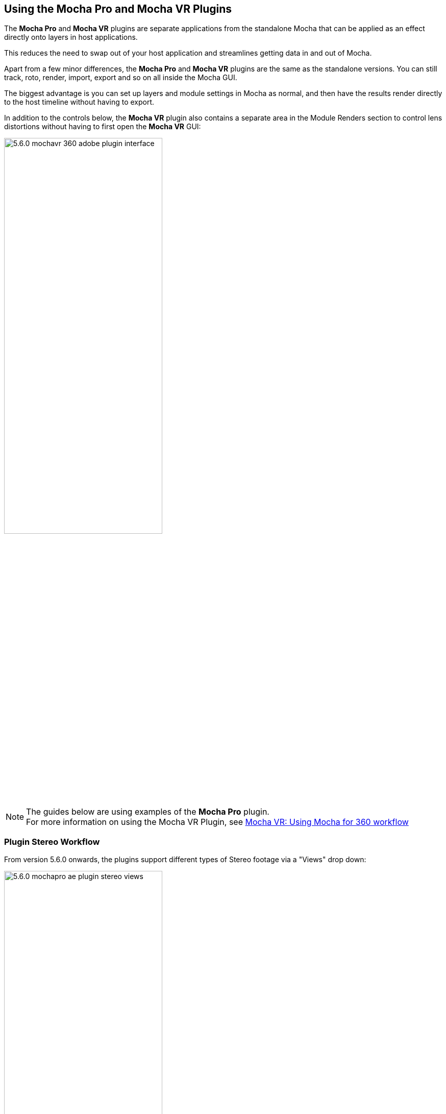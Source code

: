 
== Using the Mocha Pro and Mocha VR Plugins [[mocha_plugin]]

The *Mocha Pro* and *Mocha VR* plugins are separate applications from the standalone Mocha that can be applied as an effect directly onto layers in host applications.

This reduces the need to swap out of your host application and streamlines getting data in and out of Mocha.

Apart from a few minor differences, the *Mocha Pro* and *Mocha VR* plugins are the same as the standalone versions. You can still track, roto, render, import, export and so on all inside the Mocha GUI.

The biggest advantage is you can set up layers and module settings in Mocha as normal, and then have the results render directly to the host timeline without having to export.

In addition to the controls below, the *Mocha VR* plugin also contains a separate area in the Module Renders section to control lens distortions without having to first open the *Mocha VR* GUI:

image://borisfx-com-res.cloudinary.com/image/upload/v1531784263/documentation/mocha/images/5.6.0/5.6.0_mochavr_360_adobe_plugin_interface.jpg[width="60%"]

NOTE: The guides below are using examples of the *Mocha Pro* plugin. +
For more information on using the Mocha VR Plugin, see <<mochavr_workflow, Mocha VR: Using Mocha for 360 workflow>>

=== Plugin Stereo Workflow [[mocha_plugin_stereo]]

From version 5.6.0 onwards, the plugins support different types of Stereo footage via a "Views" drop down:

image://borisfx-com-res.cloudinary.com/image/upload/v1531784263/documentation/mocha/images/5.6.0/5.6.0_mochapro_ae_plugin_stereo_views.jpg[width="60%"]

* *Mono:* This is the default option and works with standard (non-stereo) footage.
* *Stereo (Separate eyes):* This takes two separate footage streams. When chosen, the option to choose another source for the right eye is enabled. If you are using the 'Stereo' option, you will need to select the "Stereo Output" view (Left or Right) that you want to apply output to.
* *Top/Bottom:* Top/Bottom is also commonly known as "Over/Under". When used, Mocha will split the footage exactly in half horizontally and use the Top and Bottom halves for each eye. The output to the host will automatically double up to the split views.
* *Left/Right:* Left/Right is also commonly known as "Side by Side". When used, Mocha will split the footage exactly in half vertically and use the Left and Right halves for each eye. The output to the hosr will automatically double up to the split views.

You can also choose to Swap the Left and Right eye input by checking the *Swap Views* checkbox.

Some hosts will require different handling for Stereo sources:

* *Nuke:* Nuke has native OFX stereo support and so only requires one Source input if you are using the "Stereo" option. If you have separate left and right eye sources, apply a "Join Views" node to combined them and feed the output into the Source input of the Mocha node.
* *Vegas Pro:* Vegas Pro also has native stereo support. You will only see two options: Mono and Stereo. The "Stereo" option will read the native set up and feed in both eyes to the Mocha GUI.
* *Media Composer:* Avid's native stereo support is _not_ supported by Mocha at present, so you can only use Top/Bottom or Left/Right combined stereo files.

As you go through the user guide, you will see sections on how to apply Mocha techniques to your stereo footage where relevant.

=== Applying the Mocha Plugin for Adobe After Effects

The Mocha Pro Plugin for Adobe appears in the Effects menu like every other effect.
Simply apply the effect to the layer you want to work with.

image://borisfx-com-res.cloudinary.com/image/upload/v1531784263/documentation/mocha/images/5.6.0/5.6.0_mochapro_ae_plugin_full_interface.jpg[width="60%"]

The general workflow for the Mocha Adobe Plugin is as follows:

. Select any additional source layers you want to use inside Mocha
. Launch Mocha. This will load a full version of the Mocha interface that you can use just like the standalone version.
. Use Mocha as required and then close and save. No rendering is required inside Mocha unless you want to.
. Choose whether you want to use mattes, renders or any other data from Mocha back in the plugin interface.

==== Using the Mocha GUI

Once you have applied the Mocha Pro effect, you can click on the Mocha button to launch the main interface.

image://borisfx-com-res.cloudinary.com/image/upload/v1531784263/documentation/mocha/images/5.6.0/5.6.0_mochapro_ae_plugin_launch_mocha.jpg[width="60%"]

This then becomes exactly like working in the standalone version of Mocha, with a few exceptions.
First, you will notice you don't need to set up a project like in the standalone version. The source layer is automatically loaded and ready to track in the view.
Secondly you don't need to save out a project file (unless you want to export it). You just close and save the Mocha view when done and the project is saved inside the Effect like any other Adobe effect.
For further details on how to use anything inside the Mocha GUI, see the rest of the User Guide!

NOTE: The Mocha Pro Plugin interface is almost exactly the same as the standalone interface, so most of the usual guide and video tutorials can be applied to the plugin.

==== Controlling Mattes

Once you have tracked layers in Mocha, you can then control the mattes for these layers back in the plugin interface.

image://borisfx-com-res.cloudinary.com/image/upload/v1531784263/documentation/mocha/images/5.6.0/5.0.0_mochapro_ae_plugin_matte_section.jpg[width="60%"]

* *View Matte:* Show the black and white matte from the Mocha layers chosen. This is very useful if you want to just see any problems with the matte, or you want to use the output as a track matte.
* *Apply Matte:* Applies the chosen mattes to the current layer,
* *Visible Layers:* This button launches the Visible Layers dialog so you can select the layers you want visible as mattes.
* *Shape:* This drop down lets you switch between All Visible and All mattes. All Visible mattes are controlled by the Visible Layers dialog.
* *Feather:* Applies a blur to the matte. This feathering is independent of the feathering of the individual layers inside Mocha.
* *Invert Mask:* Inverts the currently visible mattes.
* *Create AE Mask:* Creates native AE splines on the effect layer just like "Paste Mocha mask". This function is only available in After Effects.

===== Stereo output only
If you are using the 'Stereo' option in After Effects, you will need to select the "Stereo Output" view (Left or Right) that you want to apply output to.
If you are using Top/Bottom or Left/Right, the output will automatically double up to the split views.

==== Controlling Module Renders

Once you have set up layers in Mocha, you can then control the renders for each module back in the plugin interface.
Note that you do need to have set up and tracked the correct layers in order for a render to work back in the host.

image://borisfx-com-res.cloudinary.com/image/upload/v1531784263/documentation/mocha/images/5.6.0/5.0.0_mochapro_ae_plugin_renders_section.jpg[width="60%"]

You have the following options to render a module back in the plugin:

* *Render:* A simple checkbox to turn renders on and off.
* *Module:* The module render you want to see. You have options of 'Insert: Composite', 'Insert: Cutout', 'Remove', 'Stabilize', 'Lens: Distort' and 'Lens: Undistort'.
* *Insert Layer:* For any inserts you want to apply to a layer surface and render back to the host.

===== Rendering Insert Layers

To use the Insert Layer in Insert renders:

. Pick the layer you want to use as an insert from the 'Insert Layer' drown down in the Mocha Pro effect
. Launch the Mocha GUI
. Create a layer (or pick an existing layer)
. On the Layer Properties panel, choose the 'Insert Clip' dropdown
. Select 'Insert Layer'

image://borisfx-com-res.cloudinary.com/image/upload/v1531784263/documentation/mocha/images/5.6.0/5.0.0_mochapro_gui_plugin_insert_layer.jpg[width="60%"]

Your Insert should then appear inside the layer where you have placed your surface.

==== Controlling Tracking Data

If you have a tracked layer in Mocha you can see the output of its surface back in the After Effects interface.
Each point in the Tracking Data section is a point from the layer surface that automatically updates when you modify it inside Mocha.

To choose a layer to create tracking data from, click the 'Create Track Data' button in the Tracking Data section of the plugin.

image://borisfx-com-res.cloudinary.com/image/upload/v1531784263/documentation/mocha/images/5.6.0/5.2.0_mochapro_ae_plugin_tracking_data_section.jpg[width="60%"]

Then choose the layer you want to read tracking data from in the dialog that appears. You can only choose one layer at a time.

image://borisfx-com-res.cloudinary.com/image/upload/v1531784263/documentation/mocha/images/5.6.0/5.0.0_mochapro_ae_plugin_tracking_data_dialog.jpg[width="60%"]

Once you click okay, the plugin will generate keyframes to populate the tracking parameters in the plugin. You can then use this data to copy to other layers, or link via expressions.

This option is only available in the After Effects version of the plugin.

WARNING: Generating keyframe data can take some time for very long shots. You can cancel generation at any time when the progress bar appears.

==== Applying Tracking Data Exports to Other layers

The plugin interface also allows you to apply tracking data to other layers without needing to export from the Mocha GUI.
Do do this, you generate the tracking data from a layer, as described above in Controlling Tracking Data.

You can then choose an export option at the bottom of the Tracking Data section:

* *Corner Pin:* A standard corner pin effect
* *Corner Pin:* (Support Motion Blur): A corner pin distortion with separate scale, rotation and position.
* *Transform:* Scale, position and rotation

Clicking 'Apply Export' then copies the information to the specified layer.


=== Applying the Mocha Plugin for Adobe Premiere

The Mocha Pro Plugin for Adobe appears in the Effects menu like every other effect.
Simply apply the effect to the layer you want to work with.

image://borisfx-com-res.cloudinary.com/image/upload/v1531784263/documentation/mocha/images/5.6.0/5.6.0_mochapro_premiere_plugin_full_interface.jpg[width="60%"]

The general workflow for the Mocha Adobe Plugin is as follows:

. Select any additional source layers you want to use inside Mocha
. Launch Mocha. This will load a full version of the Mocha interface that you can use just like the standalone version.
. Use Mocha as required and then close and save. No rendering is required inside Mocha unless you want to.
. Choose whether you want to use mattes, renders or any other data from Mocha back in the plugin interface.

NOTE: The Mocha Pro Plugin interface is almost exactly the same as the standalone interface, so most of the usual guide and video tutorials can be applied to the plugin.

==== Using the Mocha GUI

Once you have applied the Mocha Pro effect, you can click on the Mocha button to launch the main interface.

image://borisfx-com-res.cloudinary.com/image/upload/v1531784263/documentation/mocha/images/5.6.0/5.6.0_mochapro_premiere_plugin_launch_mocha.jpg[width="60%"]

This then becomes exactly like working in the standalone version of Mocha, with a few exceptions.
Firstly, you will notice you don't need to set up a project like in the standalone version. The source layer is automatically loaded and ready to track in the view.
Secondly you don't need to save out a project file (unless you want to export it). You just close and save the Mocha view when done and the project is saved inside the Effect like any other Adobe effect.
For further details on how to use anything inside the Mocha GUI, see the rest of the User Guide!

==== Controlling Mattes

Once you have tracked layers in Mocha, you can then control the mattes for these layers back in the plugin interface.

image://borisfx-com-res.cloudinary.com/image/upload/v1531784263/documentation/mocha/images/5.6.0/5.0.0_mochapro_premiere_plugin_matte_section.jpg[width="60%"]

* *View Matte:* Show the black and white matte from the Mocha layers chosen. This is very useful if you want to just see any problems with the matte, or you want to use the output as a track matte.
* *Apply Matte:* Applies the chosen mattes to the current layer,
* *Visible Layers:* This button launches the Visible Layers dialog so you can select the layers you want visible as mattes.
* *Shape:* This drop down lets you switch between All Visible and All mattes. All Visible mattes are controlled by the Visible Layers dialog.
* *Feather:* Applies a blur to the matte. This feathering is independent of the feathering of the individual layers inside Mocha.
* *Invert Mask:* Inverts the currently visible mattes.

==== Controlling Module Renders

Once you have set up layers in Mocha, you can then control the renders for each module back in the plugin interface.
Note that you do need to have set up and tracked the correct layers in order for a render to work back in the host.

image://borisfx-com-res.cloudinary.com/image/upload/v1531784263/documentation/mocha/images/5.6.0/5.0.0_mochapro_premiere_plugin_renders_section.jpg[width="60%"]

You have the following options to render a module back in the plugin:

* *Render:* A simple checkbox to turn renders on and off.
* *Module:* The module render you want to see. You have options of 'Insert: Composite', 'Insert: Cutout', 'Remove', 'Stabilize', 'Lens: Distort' and 'Lens: Undistort'.
* *Insert Layer:* For any inserts you want to apply to a layer surface and render back to the host.

===== Rendering Insert Layers

To use the Insert Layer in Insert renders:

. Pick the video track you want to use as an insert from the 'Insert Layer' drown down in the Mocha Pro effect
. Launch the Mocha GUI
. Create a layer (or pick an existing layer)
. On the Layer Properties panel, choose the 'Insert Clip' dropdown
. Select 'Insert Layer'

image://borisfx-com-res.cloudinary.com/image/upload/v1531784263/documentation/mocha/images/5.6.0/5.0.0_mochapro_gui_plugin_insert_layer.jpg[width="60%"]

Your Insert should then appear inside the layer where you have placed your surface.

<<<

=== Applying the Mocha Plugin for Avid Media Composer

IMPORTANT: Due to extensive frame access by the Mocha plugin, it is recommended that you use Avid storage media (i.e. DNxHD) when working, rather than linked files. +
(Use of linked files which use codecs such as H.264 will significantly slow down render time as such media is not designed for random access.)

The Mocha Pro Plugin for Adobe appears in the Effects menu like every other effect.
Simply apply the effect to the layer you want to work with.

image://borisfx-com-res.cloudinary.com/image/upload/v1531784263/documentation/mocha/images/5.6.0/5.6.0_mochapro_avid_plugin_full_interface.jpg[width="60%"]

The general workflow for the Mocha Adobe Plugin is as follows:

. Select any additional source layers you want to use inside Mocha
. Launch Mocha. This will load a full version of the Mocha interface that you can use just like the standalone version.
. Use Mocha as required and then close and save. No rendering is required inside Mocha unless you want to.
. Choose whether you want to use mattes, renders or any other data from Mocha back in the plugin interface.

NOTE: The Mocha Pro Plugin interface is almost exactly the same as the standalone interface, so most of the usual guide and video tutorials can be applied to the plugin.


==== Using the Mocha GUI

Once you have applied the Mocha Pro effect, you can click on the Mocha button to launch the main interface.

image://borisfx-com-res.cloudinary.com/image/upload/v1531784263/documentation/mocha/images/5.6.0/5.0.0_mochapro_avid_plugin_launch_mocha.jpg[width="60%"]

This then becomes exactly like working in the standalone version of Mocha, with a few exceptions.
Firstly, you will notice you don't need to set up a project like in the standalone version. The source layer is automatically loaded and ready to track in the view.
Secondly you don't need to save out a project file (unless you want to export it). You just close and save the Mocha view when done and the project is saved inside the Effect like any other AVX effect.
For further details on how to use anything inside the Mocha GUI, see the rest of the User Guide!

==== Controlling Mattes

Once you have tracked layers in Mocha, you can then control the mattes for these layers back in the plugin interface.

image://borisfx-com-res.cloudinary.com/image/upload/v1531784263/documentation/mocha/images/5.6.0/5.0.0_mochapro_avid_plugin_matte_section.jpg[width="60%"]

* *View Matte:* Show the black and white matte from the Mocha layers chosen. This is very useful if you want to just see any problems with the matte, or you want to use the output as a track matte.
* *Apply Matte:* Applies the chosen mattes to the current layer,
* *Visible Layers:* This button launches the Visible Layers dialog so you can select the layers you want visible as mattes.
* *Visible Layers Dropdown:* This drop down lets you switch between All Visible and All mattes. All Visible mattes are controlled by the Visible Layers dialog.
* *Feather:* Applies a blur to the matte. This feathering is independent of the feathering of the individual layers inside Mocha.
* *Invert Matte:* Inverts the currently visible mattes.

==== Controlling Module Renders

Once you have set up layers in Mocha, you can then control the renders for each module back in the plugin interface.
Note that you do need to have set up and tracked the correct layers in order for a render to work back in the host.

image://borisfx-com-res.cloudinary.com/image/upload/v1531784263/documentation/mocha/images/5.6.0/5.0.0_mochapro_avid_plugin_renders_section.jpg[width="60%"]

You have the following options to render a module back in the plugin:

* *Render:* A simple checkbox to turn renders on and off.
* *Module:* The module render you want to see. You have options of 'Insert: Composite', 'Insert: Cutout', 'Remove', 'Stabilize', 'Lens: Distort' and 'Lens: Undistort'.
* *Insert Layer:* For any inserts you want to apply to a layer surface and render back to the host. Choose from the current layer or below the current video track.

IMPORTANT: Processing larger frame sizes and more complex rendering in Mocha may take a long time per frame. +
When a frame render exceeds a certain interval in Media Composer, a BlipPlayer error can occur. +
If you see this message, you should render the effect prior to playing back, or preview the render inside the Mocha UI before rendering back on the timeline.

===== Rendering Insert Layers

To use the Insert Layer in Insert renders:

. Pick the video track you want to use as an insert from the 'Insert Layer' drown down in the Mocha Pro effect. This will most commonly be "1st Below" the current layer with the effect applied.
. Launch the Mocha GUI
. Create a layer (or pick an existing layer)
. On the Layer Properties panel, choose the 'Insert Clip' dropdown
. Select 'Insert Layer'

image://borisfx-com-res.cloudinary.com/image/upload/v1531784263/documentation/mocha/images/5.6.0/5.0.0_mochapro_gui_plugin_insert_layer.jpg[width="60%"]

Your Insert should then appear inside the layer where you have placed your surface.

==== Stereo Workflow

To work on a stereo shot in Media Composer:

. Import a Top/Bottom or Left/Right combined stereo file
. Choose the stereo type from the 'Views' drop down
. Open mocha, and the views will be mapped automatically to the left and right views.

IMPORTANT: Avid's native stereo support is _not_ supported by Mocha at present, so you can only use Top/Bottom or Left/Right combined stereo files.


=== Applying the Mocha OFX Plugin

NOTE: The OFX version of the Mocha Plugin is fully supported in Nuke, Fusion, HitFilm Pro, Vegas Pro and Silhouette.

If you have a license for the OFX version it will work in any of the OFX hosts listed below.
Keep in mind that while the Mocha OFX plugin is designed to be used in multiple applications, it does not support all OFX hosts.

In many cases some functionality may be possible for unsupported hosts, but there is no guarantee of functionality or stability, so please take care when experimenting!

=== Adding the Mocha Plugin inside The Foundry Nuke

Inside Nuke, the Mocha Pro Plugin for OFX appears in the toolbar menu like every other effect.

You can also call the Mocha Pro effect from the Tab key by searching for 'Mocha Pro' or right-click and choose 'Mocha by Imagineer Systems' > 'Mocha Pro'.


_mocha Pro node in Nuke node graph (Footage courtesy of Chris Heuer):_

image://borisfx-com-res.cloudinary.com/image/upload/v1531784263/documentation/mocha/images/5.6.0/5.0.0_mochapro_ofx_nuke_plugin_node_graph.jpg[width="60%"]

Once loaded into the node graph, simply plug the image node you want to work with into the 'Source' input of the Mocha Pro effect node.

image://borisfx-com-res.cloudinary.com/image/upload/v1531784263/documentation/mocha/images/5.6.0/5.6.0_mochapro_ofx_nuke_plugin_full_interface.jpg[width="60%"]

NOTE: Nuke has native OFX stereo support and so only requires one Source input if you are using the "Stereo" option. +
If you have separate left and right eye sources, apply a "Join Views" node to combined them and feed the output into the Source input of the Mocha node.

=== Adding the Mocha Plugin inside Blackmagic Fusion Studio

Inside Fusion Studio, the Mocha Pro Plugin for OFX appears in the Tool menu like every other effect.
Just choose 'Mocha by Imagineer Systems' > 'Mocha Pro'.

_mocha Pro node in Fusion (Footage courtesy of Chris Heuer):_

image://borisfx-com-res.cloudinary.com/image/upload/v1531784263/documentation/mocha/images/5.6.0/5.0.0_mochapro_ofx_fusion_plugin_flow_graph.jpg[width="60%"]

Once loaded into the flow graph, simply plug the image node you want to work with into the 'Source' input of the Mocha Pro effect node.

image://borisfx-com-res.cloudinary.com/image/upload/v1531784263/documentation/mocha/images/5.6.0/5.6.0_mochapro_ofx_fusion_plugin_full_interface.jpg[width="60%"]


=== Adding the Mocha Plugin inside SilhouetteFX Silhouette

Silhouette v6 introduced OFX support, so the Mocha Pro Plugin for OFX appears in the nodes menu like every other effect.
Just choose 'Mocha by Imagineer Systems' > 'Mocha Pro'.

_mocha Pro node in Silhouette:_

image://borisfx-com-res.cloudinary.com/image/upload/v1531784263/documentation/mocha/images/5.6.0/5.2.1_mochapro_ofx_silhouette_plugin_trees_window.jpg[width="60%"]

Once loaded into the tree window, simply plug the image node you want to work with into the 'Source' input of the Mocha Pro effect node.

image://borisfx-com-res.cloudinary.com/image/upload/v1531784263/documentation/mocha/images/5.6.0/5.6.0_mochapro_ofx_silhouette_plugin_full_interface.jpg[width="60%"]

==== Linear Workflow

Silhouette v6 includes Linear support for the Mocha plugin.
If you are using rec709 8-bit images, you need to enable the 'Mocha > Linearize Images In Mocha Pro' preference in Silhouette so images look correct in the Mocha GUI.
When using EXR or Cineon images, this preference should remain off.

=== Adding the Mocha Plugin inside Vegas Pro

Inside Vegas Pro, the Mocha OFX Plugin appears under 'Mocha by Imagineer Systems' in the Plug-in Chooser dialog for the following effect chains:

* *Event FX:* Click the effect icon on the video event segment you want and then select the Mocha effect and click OK.
* *Track FX:* Click the effect icon on the appropriate video track and then select the Mocha effect and click OK.
* *Track Composite Mode:* Choose 'Custom...' in the Compositing Mode options then select the Mocha effect and click OK.

_mocha Pro node in Vegas Plug-in Chooser:_

image://borisfx-com-res.cloudinary.com/image/upload/v1531784263/documentation/mocha/images/5.6.0/5.6.0_mochapro_ofx_vegas_plugin_chooser.jpg[width="40%"]

Once loaded, you can begin with the 'Launch Mocha UI' button at the top of the effect panel.

image://borisfx-com-res.cloudinary.com/image/upload/v1531784263/documentation/mocha/images/5.6.0/5.6.0_mochapro_ofx_vegas_plugin_full_interface.jpg[width="40%"]

==== Using the Insert Layer clip in Vegas [[vegas_insert_method]]

Mocha uses two sources from the timeline for inserting clips: The main background image source to track from and a secondary image source to insert into a tracked layer.

To use a secondary source input in Vegas for Insert clips you need to composite your tracks together:

. Set the Insert clip you want to use as the parent layer and the plate you want the insert to be rendered over as the child
. Click the Track Compositing mode on the parent insert layer and select 'Custom...' +
image://borisfx-com-res.cloudinary.com/image/upload/v1531784263/documentation/mocha/images/5.6.0/5.6.0_mochapro_ofx_vegas_plugin_insert_layer_setup.jpg[width="60%"]
. Select the Mocha effect and click OK
. Launch the Mocha GUI in the Composite Mode panel

This will then load the secondary source into any layer Insert clip dropdown as a clip called 'Insert Layer'. See <<rendering_insert_layers, Rendering Insert Layers>> below.

NOTE: Vegas Pro has native stereo support. When working with stereo in Mocha you will only see two options: Mono and Stereo. The "Stereo" option will read the native set up and feed in both eyes to the Mocha GUI.


=== Basic workflow for the Mocha OFX Plugin

One your source clip is hooked up to you Mocha Pro Effect, the general workflow for the Mocha OFX Plugin is as follows:

. Select any additional source you want to use as an insert in Mocha and plug it into the 'Insert' input (See <<rendering_insert_layers, Rendering Insert Layers>> below.)
. Launch the Mocha UI using the button at the top of the panel. This will load a full version of the Mocha interface that you can use just like the standalone version.
. Use Mocha as required and then close and save. No rendering is required inside Mocha unless you want to.
. Choose whether you want to use mattes, renders or any other exported data from Mocha back in the plugin interface.

NOTE: The Mocha Pro Plugin interface is almost exactly the same as the standalone interface, so most of the usual guide and video tutorials can be applied to the plugin.
Plugin interface examples below use the Nuke UI.

=== Using the Mocha GUI

Once you have applied the Mocha Pro effect, you can click on the 'Launch Mocha UI' button to launch the main interface.

image://borisfx-com-res.cloudinary.com/image/upload/v1531784263/documentation/mocha/images/5.6.0/5.0.0_mochapro_ofx_nuke_plugin_launch_mocha.jpg[width="60%"]

This then becomes exactly like working in the standalone version of Mocha, with a few exceptions.
Firstly, you will notice you don't need to set up a project like in the standalone version. The source layer is automatically loaded and ready to track in the view.
Secondly you don't need to save out a project file (unless you want to export it). You just close and save the Mocha view when done and the project is saved inside the effect.
For further details on how to use anything inside the Mocha GUI, see the rest of the User Guide!

=== Controlling Mattes

Once you have tracked layers in Mocha, you can then control the mattes for these layers back in the plugin interface.

image://borisfx-com-res.cloudinary.com/image/upload/v1531784263/documentation/mocha/images/5.6.0/5.0.0_mochapro_ofx_nuke_plugin_matte_section.jpg[width="60%"]

* *View Matte:* Show the black and white matte from the Mocha layers chosen. This is very useful if you want to just see any problems with the matte, or you want to use the output as a track matte.
* *Apply Matte:* Applies the chosen mattes to the source node.
* *Visible Layers Button:* This button launches the Visible Layers dialog so you can select the layers you want visible as mattes.
* *Visible layers Dropdown:* This drop down lets you switch between All Visible and All mattes. All Visible mattes are controlled by the Visible Layers dialog.
* *Feather:* Applies a blur to the matte. This feathering is independent of the feathering of the individual layers inside Mocha.
* *Invert Matte:* Inverts the currently visible mattes.

=== Controlling Module Renders [[ofx_module_renders]]

Once you have set up layers in Mocha, you can then control the renders for each module back in the plugin interface.
Note that you do need to have set up and tracked the correct layers in order for a render to work back in the host.

image://borisfx-com-res.cloudinary.com/image/upload/v1531784263/documentation/mocha/images/5.6.0/5.0.0_mochapro_ofx_nuke_plugin_renders_section.jpg[width="60%"]

You have the following options to render a module back in the plugin:

* *Render:* A simple checkbox to turn renders on and off.
* *Module:* The module render you want to see. You have options of 'Insert: Composite', 'Insert: Cutout', 'Remove', 'Stabilize', 'Lens: Distort' and 'Lens: Undistort'.

=== Rendering Insert Layers [[rendering_insert_layers]]

You can use secondary clips in the host application to render tracked inserts into your shots.
See the User Guide Chapter on the <<insert_module, Insert Module>> for more details on manipulating and warping inserts.

To use the Insert input from your host application in Insert renders:

. Pick the image you want as an insert and make it available for the Mocha plugin to use:
** For node based compositors you can plug the insert image into the 'Insert' input on the the Mocha Pro effect node.
** In Vegas you need to make the insert image the parent in compositing mode. See <<vegas_insert_method, Using the Insert Layer clip in Vegas>> for this method.
** In HitFilm, you select the insert image from one of your other layers in the comp listed in the "Insert" dropdown
. Launch the Mocha GUI
. Create a layer (or pick an existing layer)
. On the Layer Properties panel, choose the 'Insert Clip' dropdown
. Select 'Insert Layer'

image://borisfx-com-res.cloudinary.com/image/upload/v1531784263/documentation/mocha/images/5.6.0/5.0.0_mochapro_gui_plugin_insert_layer.jpg[width="60%"]

Your Insert should then appear inside the layer where you have placed your surface.

Alternatively you can import an image or sequence directly to the plugin:

. Launch the Mocha GUI
. Create a layer (or pick an existing layer)
. On the Layer Properties panel, choose the 'Insert Clip' dropdown
. Select 'Import'
. Import an image or image sequence

The imported Insert should then appear inside the layer where you have placed your surface.

=== Dealing with Alpha Channel Input and Output

In cases where your input source has an alpha channel, you may wish to change the Alpha view inside the Mocha GUI.

image://borisfx-com-res.cloudinary.com/image/upload/v1531784263/documentation/mocha/images/5.6.0/5.0.0_mochapro_ofx_nuke_plugin_alpha_view.jpg[width="60%"]

You can either turn Alpha off entirely by toggling off the button, or choose from one of the following options:

* *Auto alpha:* Reads in alpha if it is not opaque or premultiplied. This is the default setting.
* *Source alpha:* This option shows the alpha as given from the source.

Auto alpha may be necessary when working with some source inputs in Nuke.

When rendering back out to the host, there are cases where you may also need to premultiply the alpha using the premultiply options in the plugin interface.

In these cases you can choose an option from the 'Premultiply' dropdown:

* *Auto:* Premultiplies based on the original source input
* *On:* Always premultiply output
* *Off:* Never premultiply output

You can also choose to premultiply using standard premultiply nodes.

==== Stereo Workflow

To work on a stereo shot in your OFX host:

. Import separate stereo views, a Top/Bottom or Left/Right combined stereo file
. Choose the stereo type from the 'Views' drop down: 'Top/Bottom', 'Left/Right' or 'Stereo'
. If you are using the 'Stereo' option, make sure you are applying the effect to the Left eye footage and choose your right-eye source input
. Open mocha, and the views will be mapped automatically to the left and right views.

NOTE: Some OFX hosts handle stereo support differently. See your specific host notes in this chapter for instructions. Especially Nuke and Vegas.

=== Applying the Mocha HitFilm, Mocha Pro or Mocha VR Plugin inside HitFilm

We now include a light version of Mocha, called Mocha Hitfilm, as a plugin in HitFilm Pro 2017 onwards. This includes:

* Tracking and roto export for HitFilm
* 3D Camera solving
* Matte rendering

However, you can also use the Mocha Pro and Mocha VR OFX plugins in the HitFilm interface.

==== Adding the Mocha Plugin to a layer

To add Mocha, simply locate it in the Effects panel like any other effect and drag it onto your layer.

_mocha HitFilm Effect Controls in a HitFilm comp:_

image://borisfx-com-res.cloudinary.com/image/upload/v1531784263/documentation/mocha/images/5.6.0/5.1.1_mocha_hitfilm_plugin_full_interface.jpg[width="60%"]

==== Basic workflow for the Mocha Plugin in HitFilm

Once your layer is hooked up to your Mocha Effect, the general workflow for the Mocha Plugin is as follows:

. Launch the Mocha UI using the 'Launch Mocha UI' button at the top of the panel. This will load a full version of the Mocha interface that you can use just like the standalone version.
. Use Mocha as required
. Export any data if needed (tracks, shapes or camera solve data) then close and save
. Choose any mattes you want to use from Mocha back in the plugin interface
. If you are using Mocha Pro or Mocha VR, choose renders you wish to use from the "Module Renders" section and check "Render"

NOTE: The Mocha HitFilm Plugin interface is almost exactly the same as the standalone interface, so most of the usual guide and video tutorials can be applied to the plugin.

==== Using the Mocha GUI

Once you have applied the Mocha effect, you can click on the 'Launch Mocha UI' button to launch the main interface.

image://borisfx-com-res.cloudinary.com/image/upload/v1531784263/documentation/mocha/images/5.6.0/5.1.1_mocha_hitfilm_plugin_launch_mocha.jpg[width="60%"]

This then becomes exactly like working in the standalone version of Mocha, with a few exceptions.

First, you will notice you don't need to set up a project like in the standalone version. The source layer is automatically loaded and ready to track in the view.

Secondly, you don't need to save out a project file (unless you want to export it). You just close and save the Mocha view when done and the project is saved inside the effect.

For further details on how to use anything inside the Mocha GUI, see the rest of the User Guide!

==== Controlling Mattes

Once you have tracked layers in Mocha, you can then control the mattes for these layers back in the plugin interface.

image://borisfx-com-res.cloudinary.com/image/upload/v1531784263/documentation/mocha/images/5.6.0/5.1.1_mocha_hitfilm_plugin_matte_section.jpg[width="60%"]

* *View Matte:* Show the black and white matte from the Mocha layers chosen. This is very useful if you want to just see any problems with the matte, or you want to use the output as a track matte.
* *Apply Matte:* Applies the chosen mattes to the source node.
* *Visible Layers Button:* This button launches the Visible Layers dialog so you can select the layers you want visible as mattes.
* *Visible layers Dropdown:* This drop down lets you switch between All Visible and All mattes. All Visible mattes are controlled by the Visible Layers dialog.
* *Feather:* Applies a blur to the matte. This feathering is independent of the feathering of the individual layers inside Mocha.
* *Invert Matte:* Inverts the currently visible mattes.

==== Controlling Mocha renders in HitFilm

If you are using the Mocha Pro or Mocha VR version of the plugin, controlling renders is exactly like the standard OFX rendering controls.

See <<ofx_module_renders, Controlling Renders>> and  <<rendering_insert_layers, Rendering Insert Layers>> in the section above.
